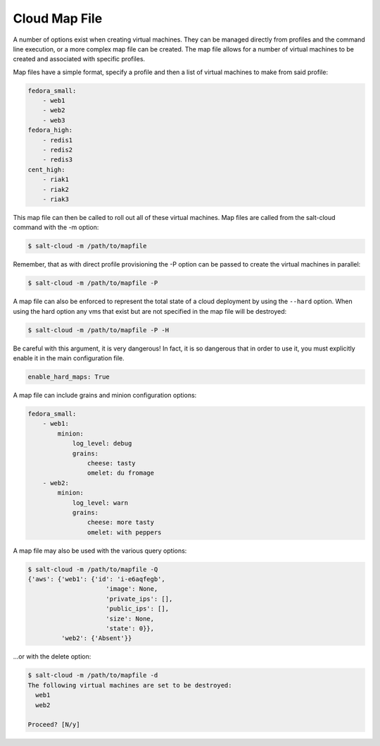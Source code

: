 ==============
Cloud Map File
==============

A number of options exist when creating virtual machines. They can be managed
directly from profiles and the command line execution, or a more complex map
file can be created. The map file allows for a number of virtual machines to
be created and associated with specific profiles.

Map files have a simple format, specify a profile and then a list of virtual
machines to make from said profile:

.. code-block:: yaml

    fedora_small:
        - web1
        - web2
        - web3
    fedora_high:
        - redis1
        - redis2
        - redis3
    cent_high:
        - riak1
        - riak2
        - riak3

This map file can then be called to roll out all of these virtual machines. Map
files are called from the salt-cloud command with the -m option:

.. code-block:: bash

    $ salt-cloud -m /path/to/mapfile

Remember, that as with direct profile provisioning the -P option can be passed
to create the virtual machines in parallel:

.. code-block:: bash

    $ salt-cloud -m /path/to/mapfile -P

A map file can also be enforced to represent the total state of a cloud
deployment by using the ``--hard`` option. When using the hard option any vms
that exist but are not specified in the map file will be destroyed:

.. code-block:: bash

    $ salt-cloud -m /path/to/mapfile -P -H

Be careful with this argument, it is very dangerous! In fact, it is so
dangerous that in order to use it, you must explicitly enable it in the main
configuration file.

.. code-block:: yaml

    enable_hard_maps: True

A map file can include grains and minion configuration options:

.. code-block:: yaml

    fedora_small:
        - web1:
            minion:
                log_level: debug
                grains:
                    cheese: tasty
                    omelet: du fromage
        - web2:
            minion:
                log_level: warn
                grains:
                    cheese: more tasty
                    omelet: with peppers

A map file may also be used with the various query options:

.. code-block:: bash

    $ salt-cloud -m /path/to/mapfile -Q
    {'aws': {'web1': {'id': 'i-e6aqfegb',
                         'image': None,
                         'private_ips': [],
                         'public_ips': [],
                         'size': None,
                         'state': 0}},
             'web2': {'Absent'}}

...or with the delete option:

.. code-block:: bash

    $ salt-cloud -m /path/to/mapfile -d
    The following virtual machines are set to be destroyed:
      web1
      web2

    Proceed? [N/y]


